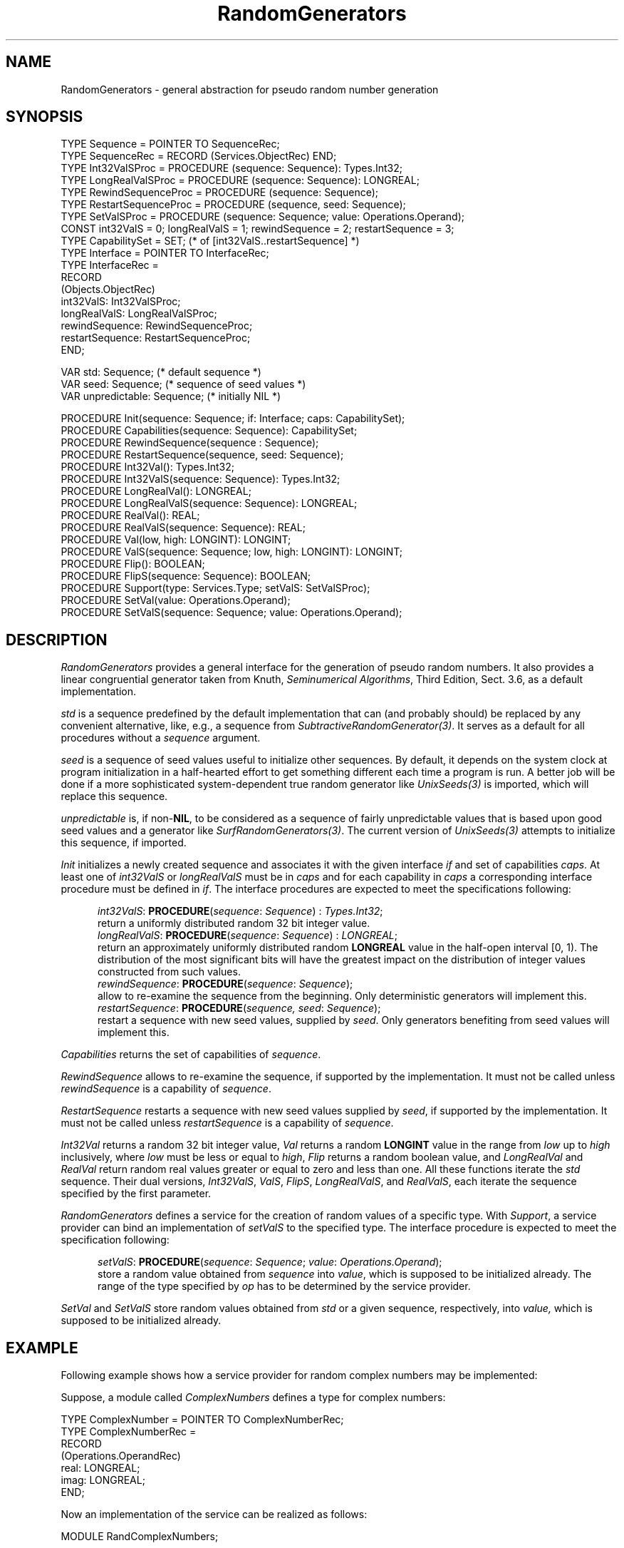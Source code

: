 .\" ---------------------------------------------------------------------------
.\" Ulm's Oberon System Documentation
.\" Copyright (C) 1989-2004 by University of Ulm, SAI, D-89069 Ulm, Germany
.\" ---------------------------------------------------------------------------
.\"    Permission is granted to make and distribute verbatim copies of this
.\" manual provided the copyright notice and this permission notice are
.\" preserved on all copies.
.\" 
.\"    Permission is granted to copy and distribute modified versions of
.\" this manual under the conditions for verbatim copying, provided also
.\" that the sections entitled "GNU General Public License" and "Protect
.\" Your Freedom--Fight `Look And Feel'" are included exactly as in the
.\" original, and provided that the entire resulting derived work is
.\" distributed under the terms of a permission notice identical to this
.\" one.
.\" 
.\"    Permission is granted to copy and distribute translations of this
.\" manual into another language, under the above conditions for modified
.\" versions, except that the sections entitled "GNU General Public
.\" License" and "Protect Your Freedom--Fight `Look And Feel'", and this
.\" permission notice, may be included in translations approved by the Free
.\" Software Foundation instead of in the original English.
.\" ---------------------------------------------------------------------------
.de Pg
.nf
.ie t \{\
.	sp 0.3v
.	ps 9
.	ft CW
.\}
.el .sp 1v
..
.de Pe
.ie t \{\
.	ps
.	ft P
.	sp 0.3v
.\}
.el .sp 1v
.fi
..
'\"----------------------------------------------------------------------------
.de Tb
.br
.nr Tw \w'\\$1MMM'
.in +\\n(Twu
..
.de Te
.in -\\n(Twu
..
.de Tp
.br
.ne 2v
.in -\\n(Twu
\fI\\$1\fP
.br
.in +\\n(Twu
.sp -1
..
'\"----------------------------------------------------------------------------
'\" Is [prefix]
'\" Ic capability
'\" If procname params [rtype]
'\" Ef
'\"----------------------------------------------------------------------------
.de Is
.br
.ie \\n(.$=1 .ds iS \\$1
.el .ds iS "
.nr I1 5
.nr I2 5
.in +\\n(I1
..
.de Ic
.sp .3
.in -\\n(I1
.nr I1 5
.nr I2 2
.in +\\n(I1
.ti -\\n(I1
If
\.I \\$1
\.B IN
\.IR caps :
.br
..
.de If
.ne 3v
.sp 0.3
.ti -\\n(I2
.ie \\n(.$=3 \fI\\$1\fP: \fBPROCEDURE\fP(\\*(iS\\$2) : \\$3;
.el \fI\\$1\fP: \fBPROCEDURE\fP(\\*(iS\\$2);
.br
..
.de Ef
.in -\\n(I1
.sp 0.3
..
'\"----------------------------------------------------------------------------
'\"	Strings - made in Ulm (tm 8/87)
'\"
'\"				troff or new nroff
'ds A \(:A
'ds O \(:O
'ds U \(:U
'ds a \(:a
'ds o \(:o
'ds u \(:u
'ds s \(ss
'\"
'\"     international character support
.ds ' \h'\w'e'u*4/10'\z\(aa\h'-\w'e'u*4/10'
.ds ` \h'\w'e'u*4/10'\z\(ga\h'-\w'e'u*4/10'
.ds : \v'-0.6m'\h'(1u-(\\n(.fu%2u))*0.13m+0.06m'\z.\h'0.2m'\z.\h'-((1u-(\\n(.fu%2u))*0.13m+0.26m)'\v'0.6m'
.ds ^ \\k:\h'-\\n(.fu+1u/2u*2u+\\n(.fu-1u*0.13m+0.06m'\z^\h'|\\n:u'
.ds ~ \\k:\h'-\\n(.fu+1u/2u*2u+\\n(.fu-1u*0.13m+0.06m'\z~\h'|\\n:u'
.ds C \\k:\\h'+\\w'e'u/4u'\\v'-0.6m'\\s6v\\s0\\v'0.6m'\\h'|\\n:u'
.ds v \\k:\(ah\\h'|\\n:u'
.ds , \\k:\\h'\\w'c'u*0.4u'\\z,\\h'|\\n:u'
'\"----------------------------------------------------------------------------
.ie t .ds St "\v'.3m'\s+2*\s-2\v'-.3m'
.el .ds St *
.de cC
.IP "\fB\\$1\fP"
..
'\"----------------------------------------------------------------------------
.de Op
.TP
.SM
.ie \\n(.$=2 .BI (+|\-)\\$1 " \\$2"
.el .B (+|\-)\\$1
..
.de Mo
.TP
.SM
.BI \\$1 " \\$2"
..
'\"----------------------------------------------------------------------------
.TH RandomGenerators 3 "Last change: 11 December 2004" "Release 0.5" "Ulm's Oberon System"
.SH NAME
RandomGenerators \-  general abstraction for pseudo random number generation 
.SH SYNOPSIS
.Pg
TYPE Sequence = POINTER TO SequenceRec;
TYPE SequenceRec = RECORD (Services.ObjectRec) END;
TYPE Int32ValSProc = PROCEDURE (sequence: Sequence): Types.Int32;
TYPE LongRealValSProc = PROCEDURE (sequence: Sequence): LONGREAL;
TYPE RewindSequenceProc = PROCEDURE (sequence: Sequence);
TYPE RestartSequenceProc = PROCEDURE (sequence, seed: Sequence);
TYPE SetValSProc = PROCEDURE (sequence: Sequence; value: Operations.Operand);
.sp 0.3
CONST int32ValS = 0; longRealValS = 1; rewindSequence = 2; restartSequence = 3;
TYPE CapabilitySet = SET; (* of [int32ValS..restartSequence] *)
TYPE Interface = POINTER TO InterfaceRec;
TYPE InterfaceRec =
   RECORD
      (Objects.ObjectRec)
      int32ValS: Int32ValSProc;
      longRealValS: LongRealValSProc;
      rewindSequence: RewindSequenceProc;
      restartSequence: RestartSequenceProc;
   END;
.sp 0.7
VAR std: Sequence;  (* default sequence *)
VAR seed: Sequence; (* sequence of seed values *)
VAR unpredictable: Sequence; (* initially NIL *)
.sp 0.7
PROCEDURE Init(sequence: Sequence; if: Interface; caps: CapabilitySet);
PROCEDURE Capabilities(sequence: Sequence): CapabilitySet;
.sp 0.3
PROCEDURE RewindSequence(sequence : Sequence);
PROCEDURE RestartSequence(sequence, seed: Sequence);
.sp 0.3
PROCEDURE Int32Val(): Types.Int32;
PROCEDURE Int32ValS(sequence: Sequence): Types.Int32;
.sp 0.3
PROCEDURE LongRealVal(): LONGREAL;
PROCEDURE LongRealValS(sequence: Sequence): LONGREAL;
PROCEDURE RealVal(): REAL;
PROCEDURE RealValS(sequence: Sequence): REAL;
.sp 0.3
PROCEDURE Val(low, high: LONGINT): LONGINT;
PROCEDURE ValS(sequence: Sequence; low, high: LONGINT): LONGINT;
.sp 0.3
PROCEDURE Flip(): BOOLEAN;
PROCEDURE FlipS(sequence: Sequence): BOOLEAN;
.sp 0.3
PROCEDURE Support(type: Services.Type; setValS: SetValSProc);
PROCEDURE SetVal(value: Operations.Operand);
PROCEDURE SetValS(sequence: Sequence; value: Operations.Operand);
.Pe
.SH DESCRIPTION
.I RandomGenerators
provides a general interface for the generation of pseudo random numbers.
It also provides a linear congruential generator
taken from Knuth, \fISeminumerical Algorithms\fP, Third Edition, Sect. 3.6,
as a default implementation.
.LP
.I std
is a sequence predefined by the default implementation that can (and
probably should) be replaced by any convenient alternative, like, e.g.,
a sequence from \fISubtractiveRandomGenerator(3)\fP.
It serves as a default for all procedures without a
.I sequence
argument.
.LP
.I seed
is a sequence of seed values useful to initialize other sequences.
By default, it depends on the system clock at program initialization in
a half-hearted effort to get something different each time a program is
run.
A better job will be done if a more sophisticated system-dependent true
random generator like
.I UnixSeeds(3)
is imported, which will replace this sequence.
.LP
.I unpredictable
is, if non-\fBNIL\fP, to be considered as a sequence of fairly
unpredictable values that is based upon good seed values
and a generator like \fISurfRandomGenerators(3)\fP.
The current version of \fIUnixSeeds(3)\fP attempts to
initialize this sequence, if imported.
.LP
.I Init
initializes a newly created sequence and associates it with the given
interface
.I if
and set of capabilities
.IR caps .
At least one of
.I int32ValS
or
.I longRealValS
must be in
.I caps
and for each capability in
.I caps
a corresponding interface procedure must be defined in
.IR if .
The interface procedures are expected to meet the specifications following:
.LP
.Is
.If int32ValS "\fIsequence\fP: \fISequence\fP" "\fITypes.Int32\fP"
return a uniformly distributed random 32 bit integer value.
.If longRealValS "\fIsequence\fP: \fISequence\fP" "\fILONGREAL\fP"
return an approximately uniformly distributed random
.B LONGREAL
value in the half-open interval [0, 1).
The distribution of the most significant bits will have the greatest impact
on the distribution of integer values constructed from such values.
.If rewindSequence "\fIsequence\fP: \fISequence\fP"
allow to re-examine the sequence from the beginning.
Only deterministic generators will implement this.
.If restartSequence "\fIsequence, seed\fP: \fISequence\fP"
restart a sequence with new seed values, supplied by
.IR seed .
Only generators benefiting from seed values will implement this.
.Ef
.LP
.I Capabilities 
returns the set of capabilities of
.IR sequence .
.LP
.I RewindSequence 
allows to re-examine the sequence, if supported by the implementation.
It must not be called unless
.I rewindSequence
is a capability of
.IR sequence .
.LP
.I RestartSequence 
restarts a sequence with new seed values supplied by
.IR seed ,
if supported by the implementation.
It must not be called unless
.I restartSequence
is a capability of
.IR sequence .
.LP
.I Int32Val
returns a random 32 bit integer value,
.I Val
returns a random
.B LONGINT
value in the range from
.I low
up to
.I high
inclusively,
where
.I low
must be less or equal to
.IR high ,
.I Flip
returns a random boolean value,
and
.I LongRealVal
and
.I RealVal
return random real values greater or equal to zero and less than one.
All these functions iterate the
.I std
sequence.
Their dual versions,
.IR Int32ValS ,
.IR ValS ,
.IR FlipS ,
.IR LongRealValS ,
and
.IR RealValS ,
each iterate the sequence specified by the first parameter.
.LP
.I RandomGenerators
defines a service for the creation of random values of a specific type.
With
.IR Support ,
a service provider can bind an implementation of
.I setValS
to the specified type.
The interface procedure is expected to meet the specification following:
.LP
.Is
.If setValS "\fIsequence\fP: \fISequence\fP; \fIvalue\fP: \fIOperations.Operand\fP"
store a random value obtained from
.I sequence
into
.IR value ,
which is supposed to be initialized already.
The range of the type specified by
.I op
has to be determined by the service provider.
.Ef
.LP
.I SetVal
and
.I SetValS
store random values obtained from
.I std
or a given sequence, respectively, into
.I value,
which is supposed to be initialized already.
.SH EXAMPLE
Following example shows how a service provider for random complex numbers may be
implemented:
.LP
Suppose, a module called
.I ComplexNumbers
defines a type for complex numbers:
.Pg
TYPE ComplexNumber = POINTER TO ComplexNumberRec;
TYPE ComplexNumberRec =
   RECORD
      (Operations.OperandRec)
      real: LONGREAL;
      imag: LONGREAL;
   END;
.Pe
Now an implementation of the service can be realized as follows:
.Pg
MODULE RandComplexNumbers;

   IMPORT ComplexNumbers, Math, RandomGenerators, Services;

   VAR
      complexType: Services.Type;

   PROCEDURE RandComplexNumber(sequence: RandomGenerators.Sequence;
                               value: Operations.Operand);
      VAR
         arg: LONGREAL;
   BEGIN
      WITH value: ComplexNumbers.ComplexNumber DO
         arg := 2. * Math.pi * RandomGenerators.LongRealValS(sequence);
         value.real := Math.CosL(arg);
         value.imag := Math.SinL(arg);
      END;
   END RandComplexNumber;

BEGIN
   Services.SeekType("ComplexNumbers.ComplexNumber", complexType);
   ASSERT(complexType # NIL);
   RandomGenerators.Support(complexType, RandComplexNumber);
END RandComplexNumbers.
.Pe
Applications may now import
.I RandComplexNumbers
and generate random complex numbers with an absolute value of one by calling
.I RandomGenerators.SetValS
or
.IR RandomGenerators.SetVal .
.SH DIAGNOSTICS
All of the following errors lead to failed assertions:
Calling
.I Init
without at least one of
.I int32ValS
or
.I longRealValS
in
.I caps
or with capabilities not matched by corresponding interface procedures;
calling
.I RewindSequence
or
.I RestartSequence
with a sequence lacking the corresponding capability;
calling
.I Val
or
.I ValS
with a value of
.I low
greater than
.IR high .
.SH AUTHOR
Frank B.J. Fischer,
extended by Martin Hasch and Andreas Borchert
.SH "SEE ALSO"
.Tb SubtractiveRandomGenerator(3)
.Tp BBS(3)
implementation of the Blum, Blum, and Shub pseudo random number generator
.Tp SubtractiveRandomGenerator(3)
pseudo random number generator that is based on the
subtractive method
.Tp SurfRandomGenerators(3)
implementation of SURF, a simple unpredictable random function
that is reasonably fast
.Tp UnixSeeds(3)
generation of seed values in a UNIX environment
.Te
.SH BUGS
John von Neumann (1951): Anyone who considers arithmetical methods of producing
random digits is, of course, in a state of sin.
.\" ---------------------------------------------------------------------------
.\" $Id: RandomGenerators.3,v 1.10 2004/12/11 08:13:47 borchert Exp $
.\" ---------------------------------------------------------------------------
.\" $Log: RandomGenerators.3,v $
.\" Revision 1.10  2004/12/11 08:13:47  borchert
.\" - macros were missing
.\" - typo fixed
.\"
.\" Revision 1.9  2004/05/22 06:58:20  borchert
.\" unpredictable added
.\"
.\" Revision 1.8  2004/03/04 10:10:43  borchert
.\" reference to SurfRandomGenerators added
.\"
.\" Revision 1.7  1997/10/11 20:56:20  martin
.\" description of RestartSequence added
.\"
.\" Revision 1.6  1997/10/11  20:26:06  martin
.\" new method RestartSequence added
.\" capabilities renamed to method names
.\" example modified
.\" diagnostics section extended
.\" most descriptions revised
.\"
.\" Revision 1.5  1997/04/16  13:00:20  borchert
.\" - Random --> RandomGenerators (two times the old name survived)
.\" - qualified references fixed
.\"
.\" Revision 1.4  1997/04/02  09:40:54  borchert
.\" Subtractive renamed to SubtractiveRandomGenerator
.\"
.\" Revision 1.3  1997/04/02  09:30:44  borchert
.\" major revision:
.\" - Random renamed to RandomGenerators
.\" - this is module is now an abstraction rather than a particular
.\"   implementation
.\"
.\" Revision 1.2  1994/08/30  10:06:35  borchert
.\" sequences added
.\"
.\" Revision 1.1  1990/08/31  17:02:17  borchert
.\" Initial revision
.\"
.\" ---------------------------------------------------------------------------
